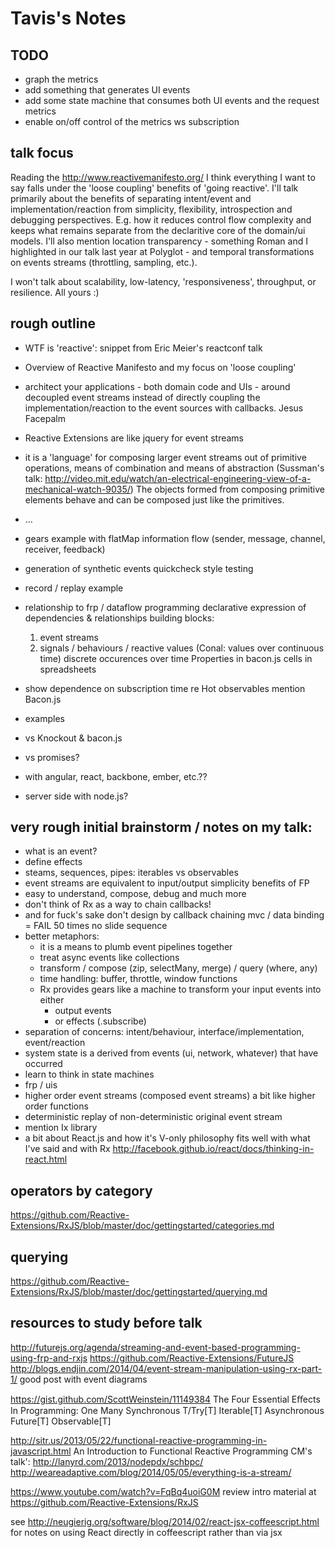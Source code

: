 * Tavis's Notes

** TODO
- graph the metrics
- add something that generates UI events
- add some state machine that consumes both UI events and 
  the request metrics
- enable on/off control of the metrics ws subscription


** talk focus

Reading the http://www.reactivemanifesto.org/ I think everything I
want to say falls under the 'loose coupling' benefits of 'going
reactive'. I'll talk primarily about the benefits of separating
intent/event and implementation/reaction from simplicity, flexibility,
introspection and debugging perspectives. E.g. how it reduces control
flow complexity and keeps what remains separate from the declaritive
core of the domain/ui models. I'll also mention location
transparency - something Roman and I highlighted in our talk last year
at Polyglot - and temporal transformations on events streams
(throttling, sampling, etc.).

I won't talk about scalability, low-latency, 'responsiveness',
throughput, or resilience. All yours :)
** rough outline
- WTF is 'reactive': snippet from Eric Meier's reactconf talk
- Overview of Reactive Manifesto and my focus on 'loose coupling'
- architect your applications - both domain code and UIs - around
  decoupled event streams instead of directly coupling the
  implementation/reaction to the event sources with callbacks.
  Jesus Facepalm
- Reactive Extensions are like jquery for event streams
- it is a 'language' for composing larger event streams out of
  primitive operations, means of combination and means of abstraction
  (Sussman's talk:
  http://video.mit.edu/watch/an-electrical-engineering-view-of-a-mechanical-watch-9035/)
  The objects formed from composing primitive elements behave and can
  be composed just like the primitives.
- ...
- gears example with flatMap
  information flow (sender, message, channel, receiver, feedback)
- generation of synthetic events
  quickcheck style testing
- record / replay example
- relationship to frp / dataflow programming 
  declarative expression of dependencies & relationships
  building blocks: 
  1) event streams 
  2) signals / behaviours / reactive values (Conal: values over continuous time)
     discrete occurences over time
     Properties in bacon.js
     cells in spreadsheets
- show dependence on subscription time re Hot observables
  mention Bacon.js

- examples
- vs Knockout & bacon.js
- vs promises?
- with angular, react, backbone, ember, etc.??
- server side with node.js?
** very rough initial brainstorm / notes on my talk:
- what is an event?
- define effects
- steams, sequences, pipes: iterables vs observables
- event streams are equivalent to input/output simplicity benefits of FP
- easy to understand, compose, debug and much more
- don't think of Rx as a way to chain callbacks!
- and for fuck's sake don't design by callback chaining
  mvc / data binding = FAIL
  50 times no slide sequence
- better metaphors:
  - it is a means to plumb event pipelines together
  - treat async events like collections
  - transform / compose (zip, selectMany, merge) / query (where, any)
  - time handling: buffer, throttle, window functions
  - Rx provides gears like a machine to transform your input events into either
    - output events
    - or effects (.subscribe)
- separation of concerns: intent/behaviour, interface/implementation, event/reaction
- system state is a derived from events (ui, network, whatever) that have occurred
- learn to think in state machines
- frp / uis
- higher order event streams (composed event streams)
  a bit like higher order functions
- deterministic replay of non-deterministic original event stream
- mention Ix library
- a bit about React.js and how it's V-only philosophy fits well with what I've said
  and with Rx
  http://facebook.github.io/react/docs/thinking-in-react.html
** operators by category
 https://github.com/Reactive-Extensions/RxJS/blob/master/doc/gettingstarted/categories.md
** querying
https://github.com/Reactive-Extensions/RxJS/blob/master/doc/gettingstarted/querying.md
** resources to study before talk
http://futurejs.org/agenda/streaming-and-event-based-programming-using-frp-and-rxjs
https://github.com/Reactive-Extensions/FutureJS
http://blogs.endjin.com/2014/04/event-stream-manipulation-using-rx-part-1/
 good post with event diagrams

https://gist.github.com/ScottWeinstein/11149384
The Four Essential Eﬀects In Programming:
             One        Many
Synchronous  T/Try[T]   Iterable[T]
Asynchronous Future[T]  Observable[T]

http://sitr.us/2013/05/22/functional-reactive-programming-in-javascript.html
An Introduction to Functional Reactive Programming CM's talk':
 http://lanyrd.com/2013/nodepdx/schbpc/
http://weareadaptive.com/blog/2014/05/05/everything-is-a-stream/

https://www.youtube.com/watch?v=FqBq4uoiG0M
review intro material at https://github.com/Reactive-Extensions/RxJS

see http://neugierig.org/software/blog/2014/02/react-jsx-coffeescript.html
for notes on using React directly in coffeescript rather than via jsx
